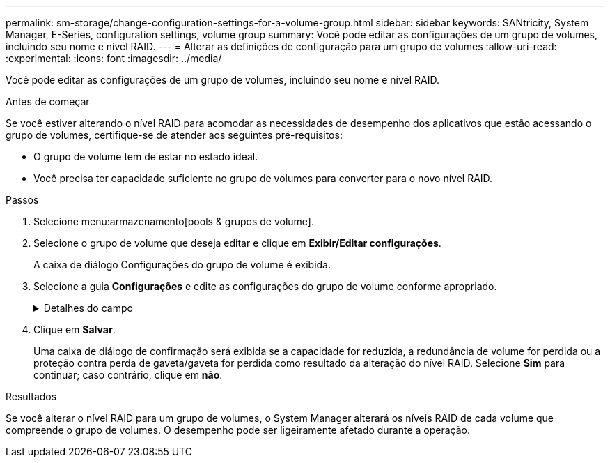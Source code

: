 ---
permalink: sm-storage/change-configuration-settings-for-a-volume-group.html 
sidebar: sidebar 
keywords: SANtricity, System Manager, E-Series, configuration settings, volume group 
summary: Você pode editar as configurações de um grupo de volumes, incluindo seu nome e nível RAID. 
---
= Alterar as definições de configuração para um grupo de volumes
:allow-uri-read: 
:experimental: 
:icons: font
:imagesdir: ../media/


[role="lead"]
Você pode editar as configurações de um grupo de volumes, incluindo seu nome e nível RAID.

.Antes de começar
Se você estiver alterando o nível RAID para acomodar as necessidades de desempenho dos aplicativos que estão acessando o grupo de volumes, certifique-se de atender aos seguintes pré-requisitos:

* O grupo de volume tem de estar no estado ideal.
* Você precisa ter capacidade suficiente no grupo de volumes para converter para o novo nível RAID.


.Passos
. Selecione menu:armazenamento[pools & grupos de volume].
. Selecione o grupo de volume que deseja editar e clique em *Exibir/Editar configurações*.
+
A caixa de diálogo Configurações do grupo de volume é exibida.

. Selecione a guia *Configurações* e edite as configurações do grupo de volume conforme apropriado.
+
.Detalhes do campo
[%collapsible]
====
[cols="25h,~"]
|===
| Definição | Descrição 


 a| 
Nome
 a| 
Pode alterar o nome fornecido pelo utilizador do grupo de volumes. É necessário especificar um nome para um grupo de volumes.



 a| 
Nível RAID
 a| 
Selecione o novo nível RAID no menu suspenso.

** *RAID 0 striping* -- oferece alto desempenho, mas não fornece redundância de dados. Se uma única unidade falhar no grupo de volumes, todos os volumes associados falharão e todos os dados serão perdidos. Um grupo RAID de distribuição combina duas ou mais unidades em uma unidade lógica grande.
** *Espelhamento RAID 1* - oferece alto desempenho e a melhor disponibilidade de dados, e é adequado para armazenar dados confidenciais em um nível corporativo ou pessoal. Protege seus dados espelhando automaticamente o conteúdo de uma unidade para a segunda unidade no par espelhado. Ele fornece proteção em caso de falha única de unidade.
** *RAID 10 striping/mirroring* -- fornece uma combinação de RAID 0 (striping) e RAID 1 (espelhamento), e é obtida quando quatro ou mais unidades são selecionadas. O RAID 10 é adequado para aplicações de transações de alto volume, como um banco de dados, que exigem alto desempenho e tolerância a falhas.
** *RAID 5* -- ideal para ambientes multiusuário (como armazenamento de banco de dados ou sistema de arquivos) onde o tamanho típico de e/S é pequeno e há uma alta proporção de atividade de leitura.
** *RAID 6* -- ideal para ambientes que exigem proteção de redundância além do RAID 5, mas que não exigem alto desempenho de gravação.


O RAID 3 só pode ser atribuído a grupos de volume usando a interface de linha de comando (CLI).

Quando você altera o nível RAID, você não pode cancelar essa operação depois que ela for iniciada. Durante a alteração, seus dados permanecem disponíveis.



 a| 
Capacidade de otimização (somente arrays EF600)
 a| 
Quando um grupo de volumes é criado, é gerada uma capacidade de otimização recomendada que fornece um equilíbrio entre capacidade disponível e desempenho e vida útil do desgaste. Você pode ajustar esse equilíbrio movendo o controle deslizante para a direita para melhor desempenho e vida útil do desgaste à custa do aumento da capacidade disponível, ou movendo-o para a esquerda para maior capacidade disponível à custa de um melhor desempenho e vida útil do desgaste.

As unidades SSD terão vida útil mais longa e melhor desempenho máximo de gravação quando uma parte de sua capacidade não for alocada. Para unidades associadas a um grupo de volumes, a capacidade não alocada é composta pela capacidade livre de um grupo (capacidade não usada por volumes) e uma parte da capacidade utilizável reservada como capacidade de otimização adicional. A capacidade de otimização adicional garante um nível mínimo de capacidade de otimização, reduzindo a capacidade utilizável, e, como tal, não está disponível para criação de volume.

|===
====
. Clique em *Salvar*.
+
Uma caixa de diálogo de confirmação será exibida se a capacidade for reduzida, a redundância de volume for perdida ou a proteção contra perda de gaveta/gaveta for perdida como resultado da alteração do nível RAID. Selecione *Sim* para continuar; caso contrário, clique em *não*.



.Resultados
Se você alterar o nível RAID para um grupo de volumes, o System Manager alterará os níveis RAID de cada volume que compreende o grupo de volumes. O desempenho pode ser ligeiramente afetado durante a operação.
